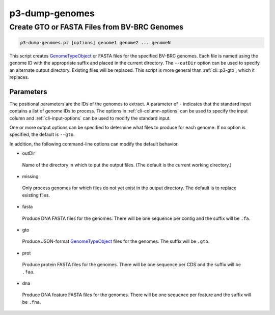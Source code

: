 .. _cli::p3-dump-genomes:


###############
p3-dump-genomes
###############


*********************************************
Create GTO or FASTA Files from BV-BRC Genomes
*********************************************



.. code-block:: perl

     p3-dump-genomes.pl [options] genome1 genome2 ... genomeN


This script creates `GenomeTypeObject <GenomeTypeObject>`_ or FASTA files for the specified BV-BRC genomes. Each file is named using the genome ID with
the appropriate suffix and placed in the current directory. The \ ``--outDir``\  option can be used to specify an alternate 
output directory. Existing files will be replaced.  This script is more general than :ref:`cli::p3-gto`, which it replaces.

Parameters
==========


The positional parameters are the IDs of the genomes to extract. A parameter of \ ``-``\  indicates that the standard input contains a
list of genome IDs to process. The options in :ref:`cli-column-options` can be used to specify the input column and :ref:`cli-input-options` can
be used to modify the standard input.

One or more output options can be specified to determine what files to produce for each genome.  If no option is specified, the
default is \ ``--gto``\ .

In addition, the following command-line options can modify the default behavior.


- outDir
 
 Name of the directory in which to put the output files. (The default is the current working directory.)
 


- missing
 
 Only process genomes for which files do not yet exist in the output directory. The default is to replace existing files.
 


- fasta
 
 Produce DNA FASTA files for the genomes.  There will be one sequence per contig and the suffix will be \ ``.fa``\ .
 


- gto
 
 Produce JSON-format `GenomeTypeObject <GenomeTypeObject>`_ files for the genomes.  The suffix will be \ ``.gto``\ .
 


- prot
 
 Produce protein FASTA files for the genomes.  There will be one sequence per CDS and the suffix will be \ ``.faa``\ .
 


- dna
 
 Produce DNA feature FASTA files for the genomes.  There will be one sequence per feature and the suffix will be \ ``.fna``\ .
 



